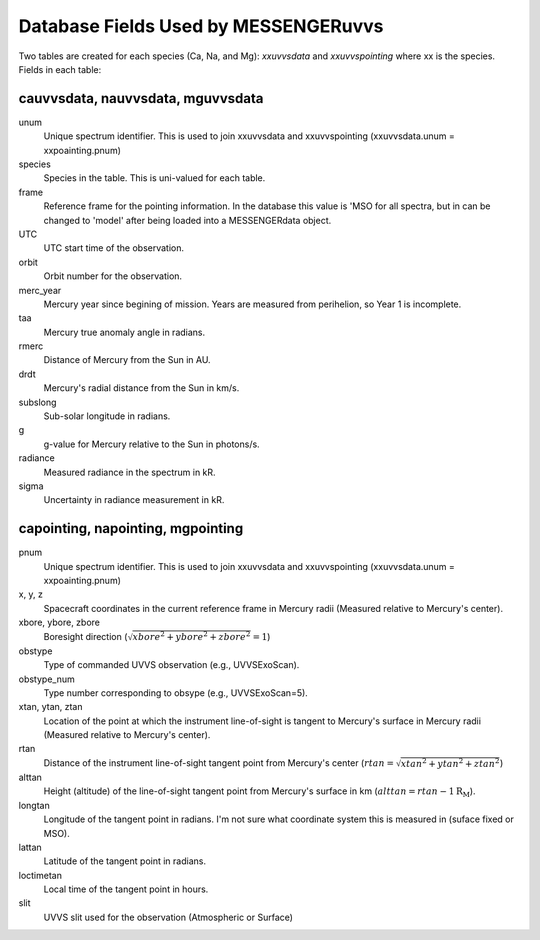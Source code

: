 .. _database_fields_:

*************************************
Database Fields Used by MESSENGERuvvs
*************************************

Two tables are created for each species (Ca, Na, and Mg): *xxuvvsdata* and
*xxuvvspointing* where xx is the species. Fields in each table:

cauvvsdata, nauvvsdata, mguvvsdata
==================================

unum
    Unique spectrum identifier. This is used to join xxuvvsdata and
    xxuvvspointing (xxuvvsdata.unum = xxpoainting.pnum)

species
    Species in the table. This is uni-valued for each table.

frame
    Reference frame for the pointing information. In the database this value
    is 'MSO for all spectra, but in can be changed to 'model' after being
    loaded into a MESSENGERdata object.

UTC
    UTC start time of the observation.

orbit
    Orbit number for the observation.

merc_year
    Mercury year since begining of mission. Years are measured from
    perihelion, so Year 1 is incomplete.

taa
    Mercury true anomaly angle in radians.

rmerc
    Distance of Mercury from the Sun in AU.

drdt
    Mercury's radial distance from the Sun in km/s.

subslong
    Sub-solar longitude in radians.

g
    g-value for Mercury relative to the Sun in photons/s.

radiance
    Measured radiance in the spectrum in kR.

sigma
    Uncertainty in radiance measurement in kR.

capointing, napointing, mgpointing
===================================

pnum
    Unique spectrum identifier. This is used to join xxuvvsdata and
    xxuvvspointing (xxuvvsdata.unum = xxpoainting.pnum)

x, y, z
    Spacecraft coordinates in the current reference frame in Mercury radii
    (Measured relative to Mercury's center).

xbore, ybore, zbore
    Boresight direction (:math:`\sqrt{xbore^2 + ybore^2 + zbore^2} = 1`)

obstype
    Type of commanded UVVS observation (e.g., UVVSExoScan).

obstype_num
    Type number corresponding to obsype (e.g., UVVSExoScan=5).

xtan, ytan, ztan
    Location of the point at which the instrument line-of-sight is tangent
    to Mercury's surface in Mercury radii (Measured relative to Mercury's
    center).

rtan
    Distance of the instrument line-of-sight tangent point from Mercury's
    center (:math:`rtan = \sqrt{xtan^2 + ytan^2 + ztan^2}`)

alttan
    Height (altitude) of the line-of-sight tangent point from Mercury's
    surface in km (:math:`alttan = rtan - 1 \mathrm{R_M}`).

longtan
    Longitude of the tangent point in radians. I'm not sure what coordinate
    system this is measured in (suface fixed or MSO).

lattan
    Latitude of the tangent point in radians.

loctimetan
    Local time of the tangent point in hours.

slit
    UVVS slit used for the observation (Atmospheric or Surface)

